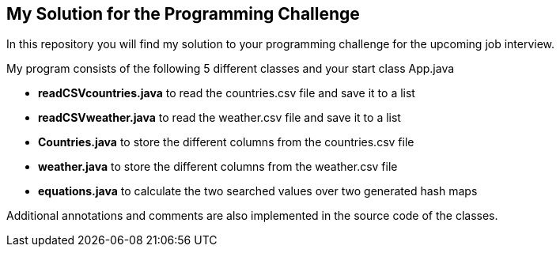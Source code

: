// custom properties
:url-repo: https://github.com/bettercodepaul/programming-challenge

== My Solution for the Programming Challenge

In this repository you will find my solution to your programming challenge for the upcoming job interview.

My program consists of the following 5 different classes and your start class App.java

- **readCSVcountries.java** to read the countries.csv file and save it to a list
- **readCSVweather.java** to read the weather.csv file and save it to a list
- **Countries.java** to store the different columns from the countries.csv file
- **weather.java** to store the different columns from the weather.csv file
- **equations.java** to calculate the two searched values over two generated hash maps

Additional annotations and comments are also implemented in the source code of the classes.
